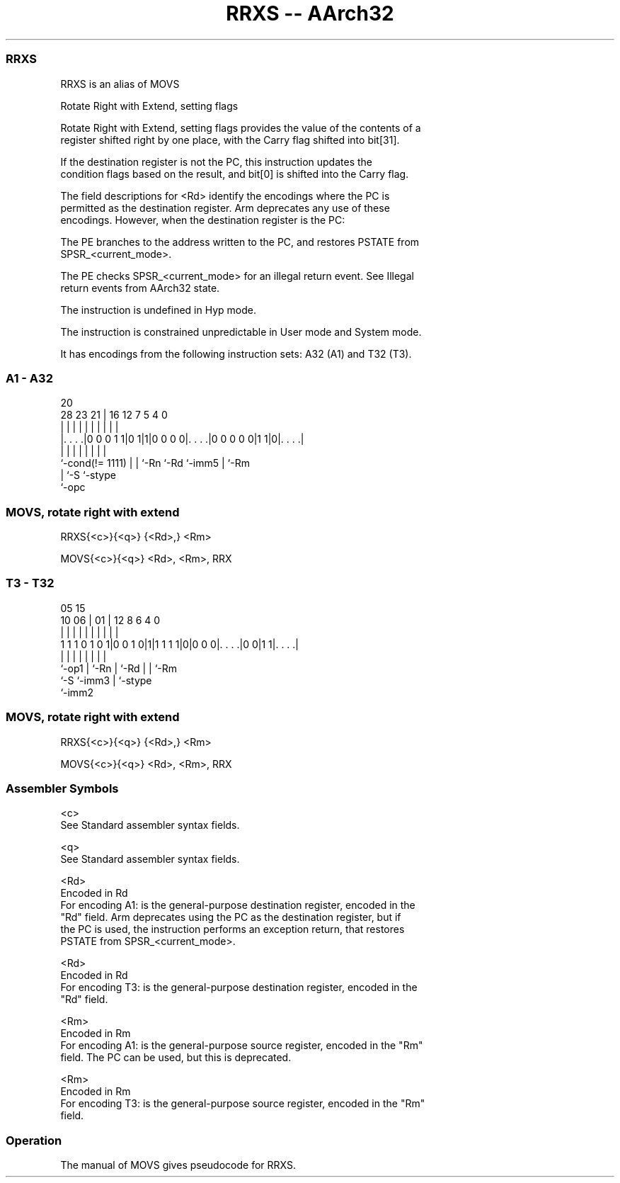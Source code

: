 .nh
.TH "RRXS -- AArch32" "7" " "  "alias" "general"
.SS RRXS
 RRXS is an alias of MOVS

 Rotate Right with Extend, setting flags

 Rotate Right with Extend, setting flags provides the value of the contents of a
 register shifted right by one place, with the Carry flag shifted into bit[31].

 If the destination register is not the PC, this instruction updates the
 condition flags based on the result, and bit[0] is shifted into the Carry flag.

 The field descriptions for <Rd> identify the encodings where the PC is
 permitted as the destination register. Arm deprecates any use of these
 encodings. However, when the destination register is the PC:

 The PE branches to the address written to the PC, and restores PSTATE from
 SPSR_<current_mode>.

 The PE checks SPSR_<current_mode> for an illegal return event.  See Illegal
 return events from AArch32 state.

 The instruction is undefined in Hyp mode.

 The instruction is constrained unpredictable in User mode and System mode.



It has encodings from the following instruction sets:  A32 (A1) and  T32 (T3).

.SS A1 - A32
 
                                                                   
                                                                   
                         20                                        
         28        23  21 |      16      12         7   5 4       0
          |         |   | |       |       |         |   | |       |
  |. . . .|0 0 0 1 1|0 1|1|0 0 0 0|. . . .|0 0 0 0 0|1 1|0|. . . .|
  |                 |   | |       |       |         |     |
  `-cond(!= 1111)   |   | `-Rn    `-Rd    `-imm5    |     `-Rm
                    |   `-S                         `-stype
                    `-opc
  
  
 
.SS MOVS, rotate right with extend
 
 RRXS{<c>}{<q>} {<Rd>,} <Rm>
 
 MOVS{<c>}{<q>} <Rd>, <Rm>, RRX
.SS T3 - T32
 
                                                                   
                                                                   
                         05        15                              
               10      06 |      01 |    12       8   6   4       0
                |       | |       | |     |       |   |   |       |
   1 1 1 0 1 0 1|0 0 1 0|1|1 1 1 1|0|0 0 0|. . . .|0 0|1 1|. . . .|
                |       | |         |     |       |   |   |
                `-op1   | `-Rn      |     `-Rd    |   |   `-Rm
                        `-S         `-imm3        |   `-stype
                                                  `-imm2
  
  
 
.SS MOVS, rotate right with extend
 
 RRXS{<c>}{<q>} {<Rd>,} <Rm>
 
 MOVS{<c>}{<q>} <Rd>, <Rm>, RRX
 

.SS Assembler Symbols

 <c>
  See Standard assembler syntax fields.

 <q>
  See Standard assembler syntax fields.

 <Rd>
  Encoded in Rd
  For encoding A1: is the general-purpose destination register, encoded in the
  "Rd" field. Arm deprecates using the PC as the destination register, but if
  the PC is used, the instruction performs an exception return, that restores
  PSTATE from SPSR_<current_mode>.

 <Rd>
  Encoded in Rd
  For encoding T3: is the general-purpose destination register, encoded in the
  "Rd" field.

 <Rm>
  Encoded in Rm
  For encoding A1: is the general-purpose source register, encoded in the "Rm"
  field. The PC can be used, but this is deprecated.

 <Rm>
  Encoded in Rm
  For encoding T3: is the general-purpose source register, encoded in the "Rm"
  field.



.SS Operation

 The manual of MOVS gives pseudocode for RRXS.
